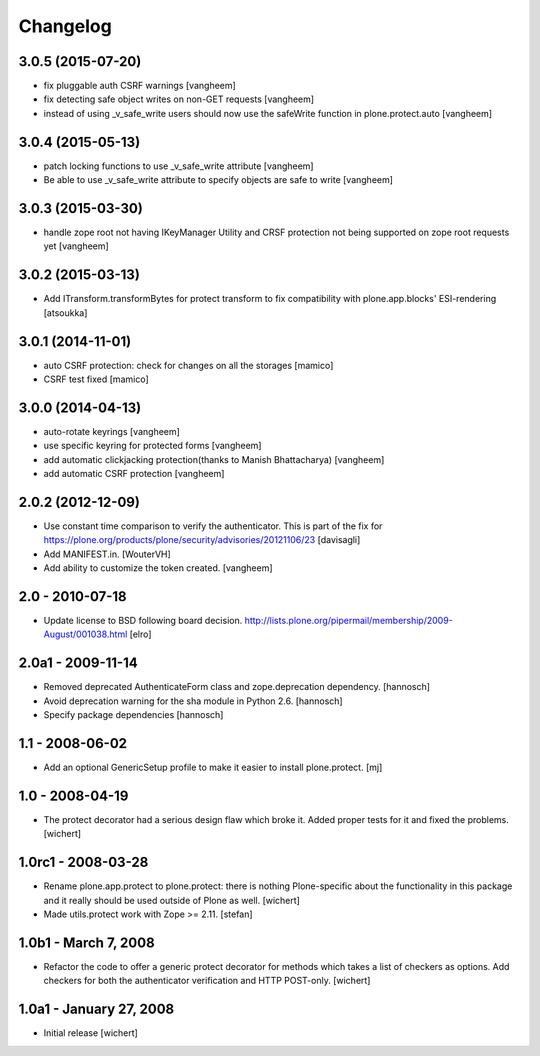 Changelog
=========

3.0.5 (2015-07-20)
------------------

- fix pluggable auth CSRF warnings
  [vangheem]

- fix detecting safe object writes on non-GET requests
  [vangheem]

- instead of using _v_safe_write users should now use the safeWrite function
  in plone.protect.auto
  [vangheem]


3.0.4 (2015-05-13)
------------------

- patch locking functions to use _v_safe_write attribute
  [vangheem]

- Be able to use _v_safe_write attribute to specify objects are safe to write
  [vangheem]


3.0.3 (2015-03-30)
------------------

- handle zope root not having IKeyManager Utility and CRSF protection
  not being supported on zope root requests yet
  [vangheem]

3.0.2 (2015-03-13)
------------------

- Add ITransform.transformBytes for protect transform to fix compatibility
  with plone.app.blocks' ESI-rendering
  [atsoukka]


3.0.1 (2014-11-01)
------------------

- auto CSRF protection: check for changes on all the storages
  [mamico]

- CSRF test fixed
  [mamico]


3.0.0 (2014-04-13)
------------------

- auto-rotate keyrings
  [vangheem]

- use specific keyring for protected forms
  [vangheem]

- add automatic clickjacking protection(thanks to Manish Bhattacharya)
  [vangheem]

- add automatic CSRF protection
  [vangheem]


2.0.2 (2012-12-09)
------------------

- Use constant time comparison to verify the authenticator. This is part of the
  fix for https://plone.org/products/plone/security/advisories/20121106/23
  [davisagli]

- Add MANIFEST.in.
  [WouterVH]

- Add ability to customize the token created.
  [vangheem]


2.0 - 2010-07-18
----------------

- Update license to BSD following board decision.
  http://lists.plone.org/pipermail/membership/2009-August/001038.html
  [elro]

2.0a1 - 2009-11-14
------------------

- Removed deprecated AuthenticateForm class and zope.deprecation dependency.
  [hannosch]

- Avoid deprecation warning for the sha module in Python 2.6.
  [hannosch]

- Specify package dependencies
  [hannosch]

1.1 - 2008-06-02
----------------

- Add an optional GenericSetup profile to make it easier to install
  plone.protect.
  [mj]

1.0 - 2008-04-19
----------------

- The protect decorator had a serious design flaw which broke it. Added
  proper tests for it and fixed the problems.
  [wichert]

1.0rc1 - 2008-03-28
-------------------

- Rename plone.app.protect to plone.protect: there is nothing Plone-specific
  about the functionality in this package and it really should be used outside
  of Plone as well.
  [wichert]

- Made utils.protect work with Zope >= 2.11.
  [stefan]

1.0b1 - March 7, 2008
---------------------

- Refactor the code to offer a generic protect decorator for methods
  which takes a list of checkers as options. Add checkers for both the
  authenticator verification and HTTP POST-only.
  [wichert]

1.0a1 - January 27, 2008
------------------------

- Initial release
  [wichert]
